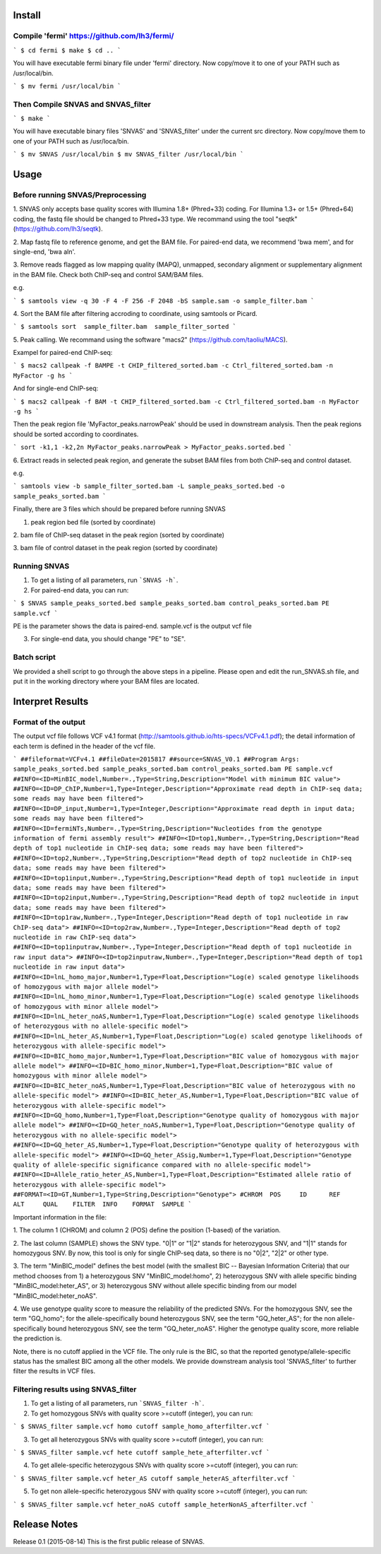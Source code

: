 Install
=======

Compile 'fermi' https://github.com/lh3/fermi/
~~~~~~~~~~~~~~~~~~~~~~~~~~~~~~~~~~~~~~~~~~~~~

```
$ cd fermi
$ make
$ cd ..
```

You will have executable fermi binary file under 'fermi'
directory. Now copy/move it to one of your PATH such as
/usr/local/bin.

```
$ mv fermi /usr/local/bin
```


Then Compile SNVAS and SNVAS_filter
~~~~~~~~~~~~~~~~~~

```
$ make
```

You will have executable binary files 'SNVAS' and 'SNVAS_filter' under the current src
directory. Now copy/move them to one of your PATH such as /usr/loca/bin.

```
$ mv SNVAS /usr/local/bin
$ mv SNVAS_filter /usr/local/bin
```

Usage
=====

Before running SNVAS/Preprocessing
~~~~~~~~~~~~~~~~~~~~~~~~~~~~~~~~~~

1. SNVAS only accepts base quality scores with Illumina 1.8+
(Phred+33) coding. For Illumina 1.3+ or 1.5+ (Phred+64) coding, the
fastq file should be changed to Phred+33 type. We recommand using the
tool "seqtk" (https://github.com/lh3/seqtk).

2. Map fastq file to reference genome, and get the BAM file. For
paired-end data, we recommend 'bwa mem', and for single-end, 'bwa
aln'.

3. Remove reads flagged as low mapping quality (MAPQ), unmapped,
secondary alignment or supplementary alignment in the BAM file. Check
both ChIP-seq and control SAM/BAM files.

e.g. 

```
$ samtools view -q 30 -F 4 -F 256 -F 2048 -bS sample.sam -o sample_filter.bam
```

4. Sort the BAM file after filtering accroding to coordinate, using
samtools or Picard.

```
$ samtools sort  sample_filter.bam  sample_filter_sorted
```

5. Peak calling. We recommand using the software "macs2"
(https://github.com/taoliu/MACS).

Exampel for paired-end ChIP-seq:

```
$ macs2 callpeak -f BAMPE -t CHIP_filtered_sorted.bam -c Ctrl_filtered_sorted.bam -n MyFactor -g hs
```

And for single-end ChIP-seq:

```
$ macs2 callpeak -f BAM -t CHIP_filtered_sorted.bam -c Ctrl_filtered_sorted.bam -n MyFactor -g hs
```

Then the peak region file 'MyFactor_peaks.narrowPeak' should be used
in downstream analysis. Then the peak regions should be sorted
according to coordinates.

```
sort -k1,1 -k2,2n MyFactor_peaks.narrowPeak > MyFactor_peaks.sorted.bed
```


6. Extract reads in selected peak region, and generate the subset BAM
files from both ChIP-seq and control dataset.

e.g.

```
samtools view -b sample_filter_sorted.bam -L sample_peaks_sorted.bed -o sample_peaks_sorted.bam
```

Finally, there are 3 files which should be prepared before running
SNVAS

1. peak region bed file (sorted by coordinate)

2. bam file of ChIP-seq dataset in the peak region (sorted by
coordinate)

3. bam file of control dataset in the peak region (sorted by
coordinate)

Running SNVAS
~~~~~~~~~~~~~

1. To get a listing of all parameters, run ```SNVAS -h```.

2. For paired-end data, you can run:

```
$ SNVAS sample_peaks_sorted.bed sample_peaks_sorted.bam control_peaks_sorted.bam PE sample.vcf
```

PE is the parameter shows the data is paired-end. sample.vcf is the
output vcf file

3. For single-end data, you should change "PE" to "SE".

Batch script
~~~~~~~~~~~~

We provided a shell script to go through the above steps in a
pipeline. Please open and edit the run_SNVAS.sh file, and put it in
the working directory where your BAM files are located.


Interpret Results
=================

Format of the output
~~~~~~~~~~~~~~~~~~~~

The output vcf file follows VCF v4.1 format
(http://samtools.github.io/hts-specs/VCFv4.1.pdf); the detail
information of each term is defined in the header of the vcf file.

```
##fileformat=VCFv4.1
##fileDate=2015817
##source=SNVAS_V0.1
##Program Args: sample_peaks_sorted.bed sample_peaks_sorted.bam control_peaks_sorted.bam PE sample.vcf
##INFO=<ID=MinBIC_model,Number=.,Type=String,Description="Model with minimum BIC value">
##INFO=<ID=DP_ChIP,Number=1,Type=Integer,Description="Approximate read depth in ChIP-seq data; some reads may have been filtered">
##INFO=<ID=DP_input,Number=1,Type=Integer,Description="Approximate read depth in input data; some reads may have been filtered">
##INFO=<ID=fermiNTs,Number=.,Type=String,Description="Nucleotides from the genotype information of fermi assembly result">
##INFO=<ID=top1,Number=.,Type=String,Description="Read depth of top1 nucleotide in ChIP-seq data; some reads may have been filtered">
##INFO=<ID=top2,Number=.,Type=String,Description="Read depth of top2 nucleotide in ChIP-seq data; some reads may have been filtered">
##INFO=<ID=top1input,Number=.,Type=String,Description="Read depth of top1 nucleotide in input data; some reads may have been filtered">
##INFO=<ID=top2input,Number=.,Type=String,Description="Read depth of top2 nucleotide in input data; some reads may have been filtered">
##INFO=<ID=top1raw,Number=.,Type=Integer,Description="Read depth of top1 nucleotide in raw ChIP-seq data">
##INFO=<ID=top2raw,Number=.,Type=Integer,Description="Read depth of top2 nucleotide in raw ChIP-seq data">
##INFO=<ID=top1inputraw,Number=.,Type=Integer,Description="Read depth of top1 nucleotide in raw input data">
##INFO=<ID=top2inputraw,Number=.,Type=Integer,Description="Read depth of top1 nucleotide in raw input data">
##INFO=<ID=lnL_homo_major,Number=1,Type=Float,Description="Log(e) scaled genotype likelihoods of homozygous with major allele model">
##INFO=<ID=lnL_homo_minor,Number=1,Type=Float,Description="Log(e) scaled genotype likelihoods of homozygous with minor allele model">
##INFO=<ID=lnL_heter_noAS,Number=1,Type=Float,Description="Log(e) scaled genotype likelihoods of heterozygous with no allele-specific model">
##INFO=<ID=lnL_heter_AS,Number=1,Type=Float,Description="Log(e) scaled genotype likelihoods of heterozygous with allele-specific model">
##INFO=<ID=BIC_homo_major,Number=1,Type=Float,Description="BIC value of homozygous with major allele model">
##INFO=<ID=BIC_homo_minor,Number=1,Type=Float,Description="BIC value of homozygous with minor allele model">
##INFO=<ID=BIC_heter_noAS,Number=1,Type=Float,Description="BIC value of heterozygous with no allele-specific model">
##INFO=<ID=BIC_heter_AS,Number=1,Type=Float,Description="BIC value of heterozygous with allele-specific model">
##INFO=<ID=GQ_homo,Number=1,Type=Float,Description="Genotype quality of homozygous with major allele model">
##INFO=<ID=GQ_heter_noAS,Number=1,Type=Float,Description="Genotype quality of heterozygous with no allele-specific model">
##INFO=<ID=GQ_heter_AS,Number=1,Type=Float,Description="Genotype quality of heterozygous with allele-specific model">
##INFO=<ID=GQ_heter_ASsig,Number=1,Type=Float,Description="Genotype quality of allele-specific significance compared with no allele-specific model">
##INFO=<ID=Allele_ratio_heter_AS,Number=1,Type=Float,Description="Estimated allele ratio of heterozygous with allele-specific model">
##FORMAT=<ID=GT,Number=1,Type=String,Description="Genotype">
#CHROM  POS     ID      REF     ALT     QUAL    FILTER  INFO    FORMAT  SAMPLE
```

Important information in the file:

1. The column 1 (CHROM) and column 2 (POS) define the position
(1-based) of the variation.

2. The last column (SAMPLE) shows the SNV type. "0|1" or "1|2" stands
for heterozygous SNV, and "1|1" stands for homozygous SNV. By now,
this tool is only for single ChIP-seq data, so there is no "0|2",
"2|2" or other type.

3. The term "MinBIC_model" defines the best model (with the smallest
BIC -- Bayesian Information Criteria) that our method chooses from 1)
a heterozygous SNV "MinBIC_model:homo", 2) heterozygous SNV with
allele specific binding "MinBIC_model:heter_AS", or 3) heterozygous
SNV without allele specific binding from our model
"MinBIC_model:heter_noAS".

4. We use genotype quality score to measure the reliability of the
predicted SNVs. For the homozygous SNV, see the term "GQ_homo"; for
the allele-specifically bound heterozygous SNV, see the term
"GQ_heter_AS"; for the non allele-specifically bound heterozygous SNV,
see the term "GQ_heter_noAS". Higher the genotype quality score,
more reliable the prediction is. 

Note, there is no cutoff applied in the VCF file. The only rule is the
BIC, so that the reported genotype/allele-specific status has the
smallest BIC among all the other models. We provide downstream
analysis tool 'SNVAS_filter' to further filter the results in VCF
files.

Filtering results using SNVAS_filter
~~~~~~~~~~~~~~~~~~~~~~~~~~~~~~~~~~~~

1. To get a listing of all parameters, run ```SNVAS_filter -h```.

2. To get homozygous SNVs with quality score >=cutoff (integer), you can run:

```
$ SNVAS_filter sample.vcf homo cutoff sample_homo_afterfilter.vcf
```

3. To get all heterozygous SNVs with quality score >=cutoff (integer), you can run:

```
$ SNVAS_filter sample.vcf hete cutoff sample_hete_afterfilter.vcf
```

4. To get allele-specific heterozygous SNVs with quality score >=cutoff (integer), you can run:

```
$ SNVAS_filter sample.vcf heter_AS cutoff sample_heterAS_afterfilter.vcf
```

5. To get non allele-specific heterozygous SNV with quality score >=cutoff (integer), you can run:

```
$ SNVAS_filter sample.vcf heter_noAS cutoff sample_heterNonAS_afterfilter.vcf
```

Release Notes
=============
Release 0.1 (2015-08-14)
This is the first public release of SNVAS.

